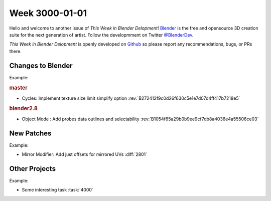
***************
Week 3000-01-01
***************

.. feed-entry::
   :date: 3000-01-01

Hello and welcome to another issue of *This Week in Blender Delopment*!
`Blender <https://www.blender.org/>`__ is the free and opensource 3D creation
suite for the next generation of artist. Follow the developmment on Twitter
`@BlenderDev <https://twitter.com/BlenderDev>`__.

*This Week in Blender Delopment* is openly developed on
`Github <https://github.com/ThisWeekInBlenderDev>`__
so please report any recommendations, bugs, or PRs there.

Changes to Blender
==================

.. first list changes in master then branches.

Example:

.. rubric:: master

- Cycles: Implement texture size limit simplify option
  :rev:`B272412f9c0d26f630c5e1e7d07d4ff417b7218e5`

.. rubric:: blender2.8

- Object Mode : Add probes data outlines and selectability
  :rev:`B1054f65a29b0b9ee9cf7db8a4036e4a55506ce03`

New Patches
===========

Example:

- Mirror Modifier: Add just offsets for mirrored UVs
  :diff:`2801`

Other Projects
==============

Example:

- Some interesting task
  :task:`4000`

.. cut::
